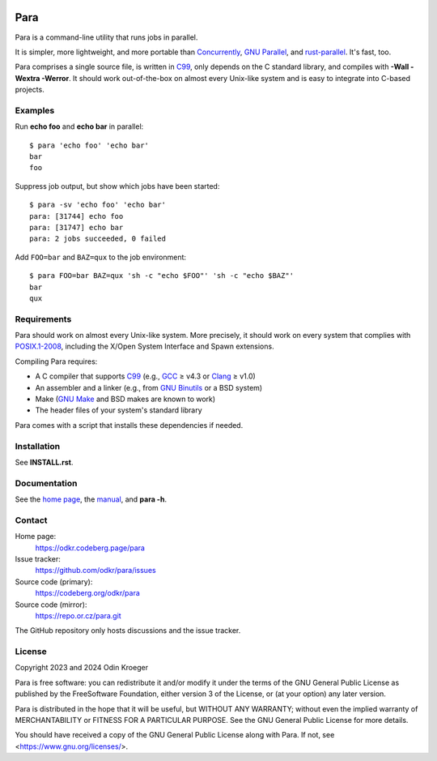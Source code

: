 .. image:: https://www.bestpractices.dev/projects/9357/badge
   :target: https://www.bestpractices.dev/en/projects/9357
   :alt: OpenSSF best practices badge


####
Para
####

Para is a command-line utility that runs jobs in parallel.

It is simpler, more lightweight, and more portable than
Concurrently_, `GNU Parallel`_, and rust-parallel_.
It's fast, too.

Para comprises a single source file, is written in C99_, only depends on
the C standard library, and compiles with **-Wall -Wextra -Werror**.
It should work out-of-the-box on almost every Unix-like system and is
easy to integrate into C-based projects.

.. _C99: https://en.cppreference.com/w/c/99
.. _Concurrently: https://github.com/open-cli-tools/concurrently
.. _`GNU Parallel`: https://www.gnu.org/software/parallel/
.. _rust-parallel: https://github.com/aaronriekenberg/rust-parallel


Examples
========

Run **echo foo** and **echo bar** in parallel::

    $ para 'echo foo' 'echo bar'
    bar
    foo

Suppress job output, but show which jobs have been started::

    $ para -sv 'echo foo' 'echo bar'
    para: [31744] echo foo
    para: [31747] echo bar
    para: 2 jobs succeeded, 0 failed

Add ``FOO=bar`` and ``BAZ=qux`` to the job environment::

    $ para FOO=bar BAZ=qux 'sh -c "echo $FOO"' 'sh -c "echo $BAZ"'
    bar
    qux


Requirements
============

Para should work on almost every Unix-like system. More precisely, it
should work on every system that complies with POSIX.1-2008_, including the
X/Open System Interface and Spawn extensions.

Compiling Para requires:

* A C compiler that supports C99_
  (e.g., GCC_ ≥ v4.3 or Clang_ ≥ v1.0)
* An assembler and a linker
  (e.g., from `GNU Binutils`_ or a BSD system)
* Make (`GNU Make`_ and BSD makes are known to work)
* The header files of your system's standard library

Para comes with a script that installs
these dependencies if needed.

.. _Clang: https://clang.llvm.org/
.. _GCC: https://gcc.gnu.org/
.. _`GNU Binutils`: https://www.gnu.org/software/binutils/
.. _`GNU Make`: https://www.gnu.org/software/make/
.. _POSIX.1-2008: https://pubs.opengroup.org/onlinepubs/9699919799.2008edition/


Installation
============

See **INSTALL.rst**.


Documentation
=============

See the `home page`_, the manual_, and **para -h**.

.. _`home page`: https://odkr.codeberg.page/para
.. _manual: https://odkr.codeberg.page/para/manual


Contact
=======

Home page:
    https://odkr.codeberg.page/para

Issue tracker:
    https://github.com/odkr/para/issues

Source code (primary):
    https://codeberg.org/odkr/para

Source code (mirror):
    https://repo.or.cz/para.git

The GitHub repository only hosts discussions and the issue tracker.


License
=======

Copyright 2023 and 2024  Odin Kroeger

Para is free software: you can redistribute it and/or modify it
under the terms of the GNU General Public License as published by
the FreeSoftware Foundation, either version 3 of the License,
or (at your option) any later version.

Para is distributed in the hope that it will be useful, but WITHOUT
ANY WARRANTY; without even the implied warranty of MERCHANTABILITY
or FITNESS FOR A PARTICULAR PURPOSE. See the GNU General Public
License for more details.

You should have received a copy of the GNU General Public License
along with Para. If not, see <https://www.gnu.org/licenses/>.
